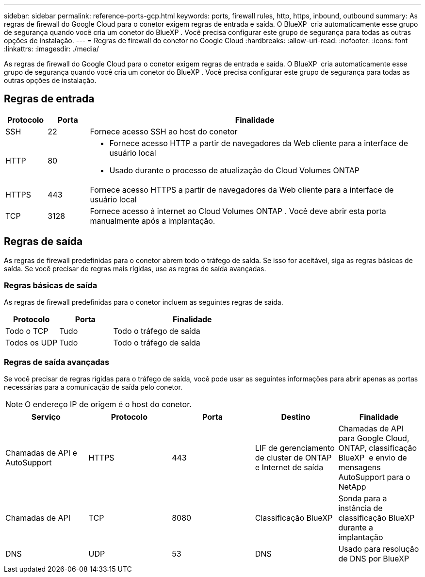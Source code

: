 ---
sidebar: sidebar 
permalink: reference-ports-gcp.html 
keywords: ports, firewall rules, http, https, inbound, outbound 
summary: As regras de firewall do Google Cloud para o conetor exigem regras de entrada e saída. O BlueXP  cria automaticamente esse grupo de segurança quando você cria um conetor do BlueXP . Você precisa configurar este grupo de segurança para todas as outras opções de instalação. 
---
= Regras de firewall do conetor no Google Cloud
:hardbreaks:
:allow-uri-read: 
:nofooter: 
:icons: font
:linkattrs: 
:imagesdir: ./media/


[role="lead"]
As regras de firewall do Google Cloud para o conetor exigem regras de entrada e saída. O BlueXP  cria automaticamente esse grupo de segurança quando você cria um conetor do BlueXP . Você precisa configurar este grupo de segurança para todas as outras opções de instalação.



== Regras de entrada

[cols="10,10,80"]
|===
| Protocolo | Porta | Finalidade 


| SSH | 22 | Fornece acesso SSH ao host do conetor 


| HTTP | 80  a| 
* Fornece acesso HTTP a partir de navegadores da Web cliente para a interface de usuário local
* Usado durante o processo de atualização do Cloud Volumes ONTAP




| HTTPS | 443 | Fornece acesso HTTPS a partir de navegadores da Web cliente para a interface de usuário local 


| TCP | 3128 | Fornece acesso à internet ao Cloud Volumes ONTAP . Você deve abrir esta porta manualmente após a implantação. 
|===


== Regras de saída

As regras de firewall predefinidas para o conetor abrem todo o tráfego de saída. Se isso for aceitável, siga as regras básicas de saída. Se você precisar de regras mais rígidas, use as regras de saída avançadas.



=== Regras básicas de saída

As regras de firewall predefinidas para o conetor incluem as seguintes regras de saída.

[cols="20,20,60"]
|===
| Protocolo | Porta | Finalidade 


| Todo o TCP | Tudo | Todo o tráfego de saída 


| Todos os UDP | Tudo | Todo o tráfego de saída 
|===


=== Regras de saída avançadas

Se você precisar de regras rígidas para o tráfego de saída, você pode usar as seguintes informações para abrir apenas as portas necessárias para a comunicação de saída pelo conetor.


NOTE: O endereço IP de origem é o host do conetor.

[cols="5*"]
|===
| Serviço | Protocolo | Porta | Destino | Finalidade 


| Chamadas de API e AutoSupport | HTTPS | 443 | LIF de gerenciamento de cluster de ONTAP e Internet de saída | Chamadas de API para Google Cloud, ONTAP, classificação BlueXP  e envio de mensagens AutoSupport para o NetApp 


| Chamadas de API | TCP | 8080 | Classificação BlueXP | Sonda para a instância de classificação BlueXP  durante a implantação 


| DNS | UDP | 53 | DNS | Usado para resolução de DNS por BlueXP 
|===
